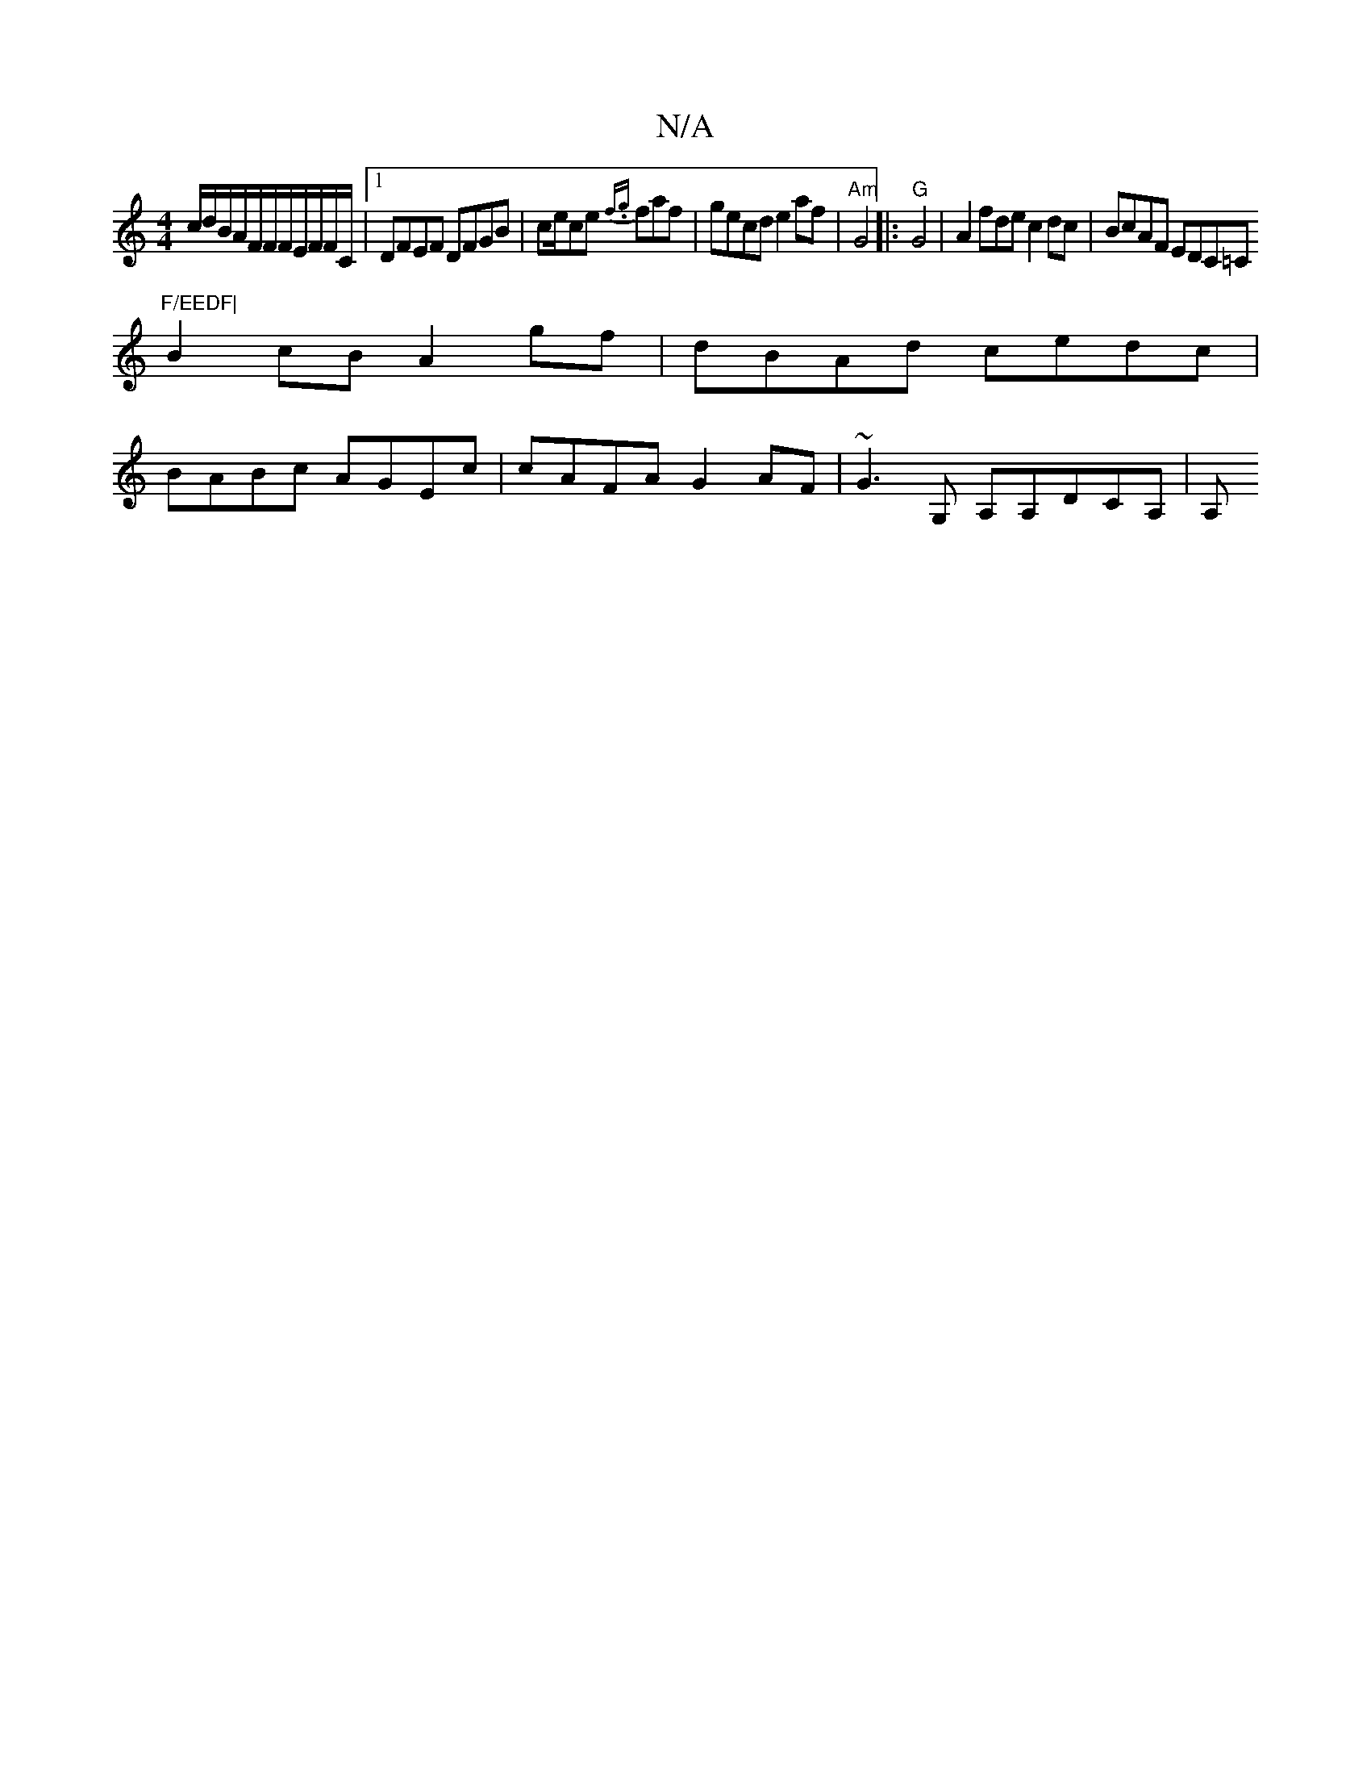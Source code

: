 X:1
T:N/A
M:4/4
R:N/A
K:Cmajor
<c/d/B/A/F/F/F/E/F/F/C/2|[1 DFEF DFGB | ce/ce {f.g}faf|gecd e2af|"Am"G4|:"G"G4| A2fde c2dc-|BcAF EDC=C"F/EEDF|
B2cB A2gf | dBAd cedc |
BABc AGEc|cAFA G2AF|~G3G, A,A,DCA,|A,"DC<G DF DA:|]

A2 A^GB cBeg